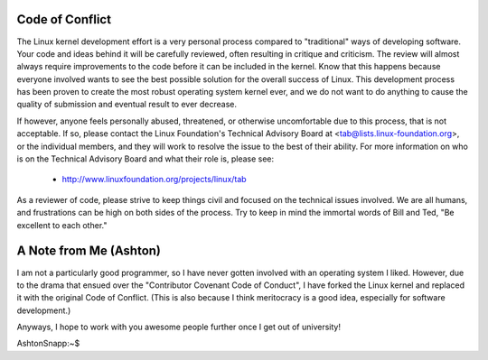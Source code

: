 Code of Conflict
----------------

The Linux kernel development effort is a very personal process compared
to "traditional" ways of developing software.  Your code and ideas
behind it will be carefully reviewed, often resulting in critique and
criticism.  The review will almost always require improvements to the
code before it can be included in the kernel.  Know that this happens
because everyone involved wants to see the best possible solution for
the overall success of Linux.  This development process has been proven
to create the most robust operating system kernel ever, and we do not
want to do anything to cause the quality of submission and eventual
result to ever decrease.

If however, anyone feels personally abused, threatened, or otherwise
uncomfortable due to this process, that is not acceptable.  If so,
please contact the Linux Foundation's Technical Advisory Board at
<tab@lists.linux-foundation.org>, or the individual members, and they
will work to resolve the issue to the best of their ability.  For more
information on who is on the Technical Advisory Board and what their
role is, please see:

	      - http://www.linuxfoundation.org/projects/linux/tab
  
As a reviewer of code, please strive to keep things civil and focused on
the technical issues involved.  We are all humans, and frustrations can
be high on both sides of the process.  Try to keep in mind the immortal
words of Bill and Ted, "Be excellent to each other."

A Note from Me (Ashton)
-----------------------

I am not a particularly good programmer, so I have never gotten involved with an operating system I liked. However, due to the drama that ensued over the "Contributor Covenant Code of Conduct", I have forked the Linux kernel and replaced it with the original Code of Conflict. (This is also because I think meritocracy is a good idea, especially for software development.)

Anyways, I hope to work with you awesome people further once I get out of university!

AshtonSnapp:~$
